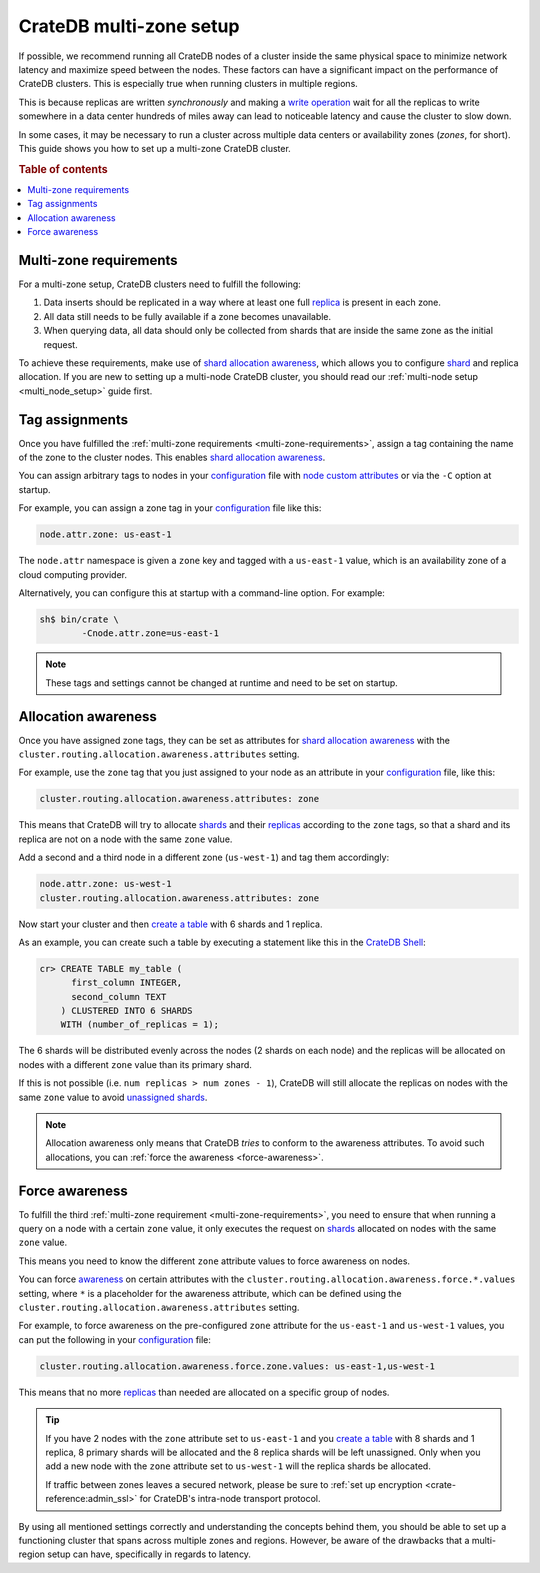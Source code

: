 .. _multi-zone-setup:

========================
CrateDB multi-zone setup
========================

If possible, we recommend running all CrateDB nodes of a cluster inside the
same physical space to minimize network latency and maximize speed between the
nodes. These factors can have a significant impact on the performance of
CrateDB clusters. This is especially true when running clusters in multiple
regions.

This is because replicas are written *synchronously* and making a `write
operation`_ wait for all the replicas to write somewhere in a data center
hundreds of miles away can lead to noticeable latency and cause the cluster to
slow down.

In some cases, it may be necessary to run a cluster across multiple data
centers or availability zones (*zones*, for short). This guide shows you how
to set up a multi-zone CrateDB cluster.

.. rubric:: Table of contents

.. contents::
   :local:


.. _multi-zone-requirements:

Multi-zone requirements
=======================

For a multi-zone setup, CrateDB clusters need to fulfill the following:

1. Data inserts should be replicated in a way where at least one full `replica`_
   is present in each zone.

2. All data still needs to be fully available if a zone becomes unavailable.

3. When querying data, all data should only be collected from shards that are
   inside the same zone as the initial request.

To achieve these requirements, make use of `shard allocation awareness`_, which
allows you to configure `shard`_ and replica allocation. If you are new to setting
up a multi-node CrateDB cluster, you should read our :ref:`multi-node setup
<multi_node_setup>` guide first.


.. _tag-assignments:

Tag assignments
===============

Once you have fulfilled the :ref:`multi-zone requirements
<multi-zone-requirements>`, assign a tag containing the name of the zone to
the cluster nodes. This enables `shard allocation awareness`_.

You can assign arbitrary tags to nodes in your `configuration`_ file with
`node custom attributes`_ or via the ``-C`` option at startup.

.. SEEALSO::

    Read our in-depth `configuration guide`_ for more details on CrateDB
    configuration options.

For example, you can assign a zone tag in your `configuration`_ file like this:

.. code-block:: yaml

    node.attr.zone: us-east-1

The ``node.attr`` namespace is given a ``zone`` key and tagged with a
``us-east-1`` value, which is an availability zone of a cloud computing
provider.

Alternatively, you can configure this at startup with a command-line option.
For example:

.. code-block:: console

    sh$ bin/crate \
            -Cnode.attr.zone=us-east-1

.. NOTE::

   These tags and settings cannot be changed at runtime and need to be
   set on startup.


.. _allocation-awareness:

Allocation awareness
====================

Once you have assigned zone tags, they can be set as attributes for `shard
allocation awareness`_ with the
``cluster.routing.allocation.awareness.attributes`` setting.

For example, use the ``zone`` tag that you just assigned to your node as an
attribute in your `configuration`_ file, like this:

.. code-block:: yaml

    cluster.routing.allocation.awareness.attributes: zone

This means that CrateDB will try to allocate `shards`_ and their `replicas`_
according to the ``zone`` tags, so that a shard and its replica are not on a
node with the same ``zone`` value.

Add a second and a third node in a different zone (``us-west-1``) and tag
them accordingly:

.. code-block:: yaml

    node.attr.zone: us-west-1
    cluster.routing.allocation.awareness.attributes: zone

Now start your cluster and then `create a table`_ with 6 shards and 1 replica.

As an example, you can create such a table by executing a statement like this
in the `CrateDB Shell`_:

.. code-block:: sql

    cr> CREATE TABLE my_table (
          first_column INTEGER,
          second_column TEXT
        ) CLUSTERED INTO 6 SHARDS
        WITH (number_of_replicas = 1);

The 6 shards will be distributed evenly across the nodes (2 shards on
each node) and the replicas will be allocated on nodes with a different
``zone`` value than its primary shard.

If this is not possible (i.e. ``num replicas > num zones - 1``), CrateDB will
still allocate the replicas on nodes with the same ``zone`` value to avoid
`unassigned shards`_.

.. NOTE::

   Allocation awareness only means that CrateDB *tries* to conform to the
   awareness attributes. To avoid such allocations, you can :ref:`force the
   awareness <force-awareness>`.


.. _force-awareness:

Force awareness
===============

To fulfill the third :ref:`multi-zone requirement <multi-zone-requirements>`,
you need to ensure that when running a query on a node with a certain ``zone``
value, it only executes the request on `shards`_ allocated on nodes with the same
``zone`` value.

This means you need to know the different ``zone`` attribute values to force
awareness on nodes.

You can force `awareness`_ on certain attributes with the
``cluster.routing.allocation.awareness.force.*.values`` setting, where ``*``
is a placeholder for the awareness attribute, which can be defined using the
``cluster.routing.allocation.awareness.attributes`` setting.

For example, to force awareness on the pre-configured ``zone`` attribute for
the ``us-east-1`` and ``us-west-1`` values, you can put the following in your
`configuration`_ file:

.. code-block:: yaml

    cluster.routing.allocation.awareness.force.zone.values: us-east-1,us-west-1

This means that no more `replicas`_ than needed are allocated on a specific group of
nodes.

.. TIP::

   If you have 2 nodes with the ``zone`` attribute set to ``us-east-1`` and you
   `create a table`_ with 8 shards and 1 replica, 8 primary shards will be allocated
   and the 8 replica shards will be left unassigned. Only when you add a new node
   with the ``zone`` attribute set to ``us-west-1`` will the replica shards be
   allocated.

   If traffic between zones leaves a secured network, please be sure to
   :ref:`set up encryption <crate-reference:admin_ssl>` for CrateDB's
   intra-node transport protocol.

By using all mentioned settings correctly and understanding the concepts behind
them, you should be able to set up a functioning cluster that spans across
multiple zones and regions. However, be aware of the drawbacks that a
multi-region setup can have, specifically in regards to latency.

.. _awareness: https://crate.io/docs/crate/reference/en/latest/config/cluster.html#routing-allocation
.. _configuration guide: https://crate.io/docs/reference/configuration.html
.. _configuration: https://crate.io/docs/crate/reference/en/latest/config/index.html
.. _CrateDB Shell: https://crate.io/docs/crate/crash/en/latest/
.. _create a table: https://crate.io/docs/crate/reference/en/latest/general/ddl/create-table.html
.. _node custom attributes: https://crate.io/docs/crate/reference/en/latest/config/node.html#custom-attributes
.. _replica: https://crate.io/docs/crate/reference/en/latest/general/ddl/replication.html
.. _replicas: https://crate.io/docs/crate/reference/en/latest/general/ddl/replication.html
.. _shard allocation awareness: https://crate.io/docs/crate/reference/en/latest/config/cluster.html#routing-allocation
.. _shard: https://crate.io/docs/crate/reference/en/latest/general/ddl/sharding.html
.. _shards: https://crate.io/docs/crate/reference/en/latest/general/ddl/sharding.html
.. _unassigned shards: https://crate.io/docs/crate/howtos/en/latest/performance/sharding.html#under-allocation-is-bad
.. _write operation: https://crate.io/docs/crate/reference/en/latest/concepts/storage-consistency.html#data-storage
